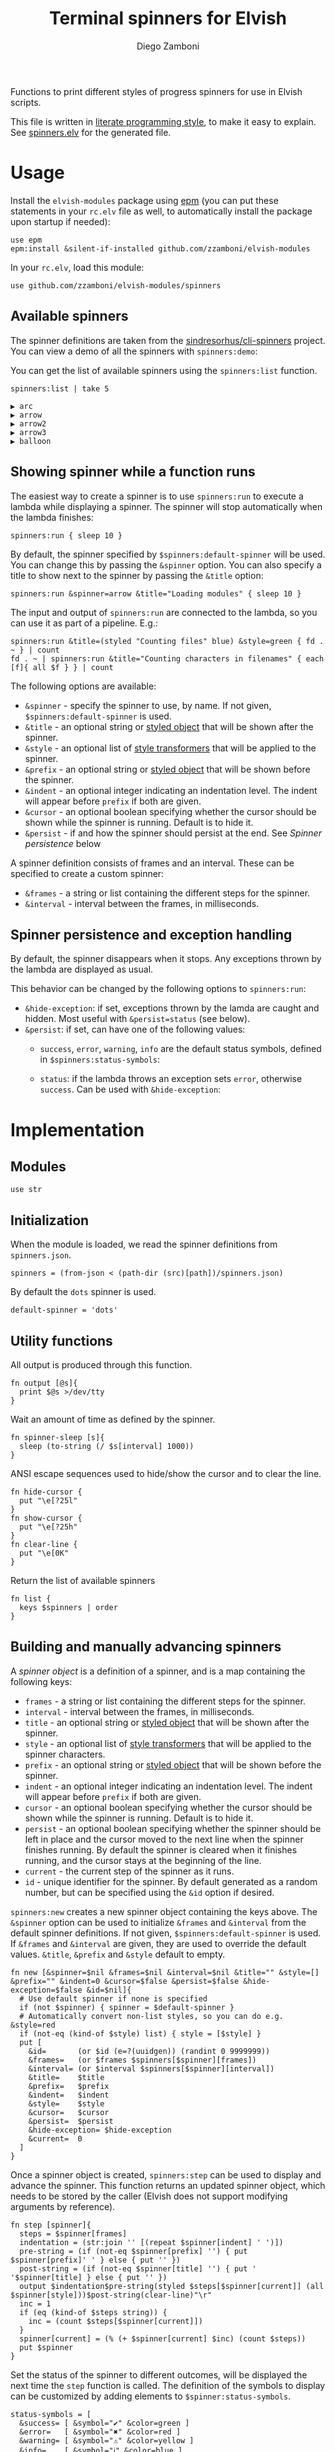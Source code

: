 #+title: Terminal spinners for Elvish
#+author: Diego Zamboni
#+email: diego@zzamboni.org

#+name: module-summary
Functions to print different styles of progress spinners for use in Elvish scripts.

This file is written in [[http://www.howardism.org/Technical/Emacs/literate-programming-tutorial.html][literate programming style]], to make it easy to explain. See [[file:spinners.elv][spinners.elv]] for the generated file.

* Table of Contents                                          :TOC_3:noexport:
- [[#usage][Usage]]
  - [[#available-spinners][Available spinners]]
  - [[#showing-spinner-while-a-function-runs][Showing spinner while a function runs]]
  - [[#spinner-persistence-and-exception-handling][Spinner persistence and exception handling]]
- [[#implementation][Implementation]]
  - [[#modules][Modules]]
  - [[#initialization][Initialization]]
  - [[#utility-functions][Utility functions]]
  - [[#building-and-manually-advancing-spinners][Building and manually advancing spinners]]
  - [[#running-a-function-with-a-spinner][Running a function with a spinner]]
  - [[#demo-mode][Demo mode]]
  - [[#spinner-definitions][Spinner definitions]]

* Usage

Install the =elvish-modules= package using [[https://elvish.io/ref/epm.html][epm]] (you can put these statements in your =rc.elv= file as well, to automatically install the package upon startup if needed):

#+begin_src elvish
  use epm
  epm:install &silent-if-installed github.com/zzamboni/elvish-modules
#+end_src

In your =rc.elv=, load this module:

#+begin_src elvish
  use github.com/zzamboni/elvish-modules/spinners
#+end_src

** Available spinners

The spinner definitions are taken from the [[https://github.com/sindresorhus/cli-spinners/][sindresorhus/cli-spinners]] project. You can view a demo of all the spinners with =spinners:demo=:

[[file:images/spinners-demo.gif]]

You can get the list of available spinners using the =spinners:list= function.

#+begin_src elvish :use github.com/zzamboni/elvish-modules/spinners :exports both
spinners:list | take 5
#+end_src

#+RESULTS:
: ▶ arc
: ▶ arrow
: ▶ arrow2
: ▶ arrow3
: ▶ balloon

** Showing spinner while a function runs

The easiest way to create a spinner is to use =spinners:run= to execute a lambda while displaying a spinner. The spinner will stop automatically when the lambda finishes:

#+begin_src elvish
  spinners:run { sleep 10 }
#+end_src

By default, the spinner specified by =$spinners:default-spinner= will be used. You can change this by passing the =&spinner= option. You can also specify a title to show next to the spinner by passing the =&title= option:

#+begin_src elvish
  spinners:run &spinner=arrow &title="Loading modules" { sleep 10 }
#+end_src

The input and output of =spinners:run= are connected to the lambda, so you can use it as part of a pipeline. E.g.:

#+begin_src elvish
  spinners:run &title=(styled "Counting files" blue) &style=green { fd . ~ } | count
  fd . ~ | spinners:run &title="Counting characters in filenames" { each [f]{ all $f } } | count
#+end_src

The following options are available:

- =&spinner= - specify the spinner to use, by name. If not given, =$spinners:default-spinner= is used.
- =&title= - an optional string or [[https://elv.sh/ref/builtin.html#styled][styled object]] that will be shown after the spinner.
- =&style= - an optional list of [[https://elv.sh/ref/builtin.html#styled][style transformers]] that will be applied to the spinner.
- =&prefix= - an optional string or  [[https://elv.sh/ref/builtin.html#styled][styled object]] that will be shown before the spinner.
- =&indent= - an optional integer indicating an indentation level. The indent will appear before =prefix= if both are given.
- =&cursor= - an optional boolean specifying whether the cursor should be shown while the spinner is running. Default is to hide it.
- =&persist= - if and how the spinner should persist at the end. See /Spinner persistence/ below

A spinner definition consists of frames and an interval. These can be specified to create a custom spinner:
- =&frames= - a string or list containing the different steps for the spinner.
- =&interval= - interval between the frames, in milliseconds.

** Spinner persistence and exception handling

By default, the spinner disappears when it stops. Any exceptions thrown by the lambda are displayed as usual.

This behavior can be changed by the following options to =spinners:run=:

- =&hide-exception=: if set, exceptions thrown by the lamda are caught and hidden. Most useful with =&persist=status= (see below).
- =&persist=: if set, can have one of the following values:
  - =success=, =error=, =warning=, =info= are the default status symbols, defined in =$spinners:status-symbols=:

    [[file:images/spinners-persist-symbols.jpg]]

  - =status=: if the lambda throws an exception sets =error=, otherwise =success=. Can be used with =&hide-exception=:

    [[file:images/spinners-persist-status.jpg]]

* Implementation
:PROPERTIES:
:header-args:elvish: :tangle (concat (file-name-sans-extension (buffer-file-name)) ".elv")
:header-args: :mkdirp yes :comments no
:END:

** Modules

#+begin_src elvish
  use str
#+end_src

** Initialization

When the module is loaded, we read the spinner definitions from =spinners.json=.

#+begin_src elvish
  spinners = (from-json < (path-dir (src)[path])/spinners.json)
#+end_src

By default the =dots= spinner is used.

#+begin_src elvish
  default-spinner = 'dots'
#+end_src

** Utility functions

All output is produced through this function.

#+begin_src elvish
  fn output [@s]{
    print $@s >/dev/tty
  }
#+end_src

Wait an amount of time as defined by the spinner.

#+begin_src elvish
  fn spinner-sleep [s]{
    sleep (to-string (/ $s[interval] 1000))
  }
#+end_src

ANSI escape sequences used to hide/show the cursor and to clear the line.

#+begin_src elvish
  fn hide-cursor {
    put "\e[?25l"
  }
  fn show-cursor {
    put "\e[?25h"
  }
  fn clear-line {
    put "\e[0K"
  }
#+end_src

Return the list of available spinners

#+begin_src elvish
  fn list {
    keys $spinners | order
  }
#+end_src
** Building and manually advancing spinners

A /spinner object/ is a definition of a spinner, and is a map containing the following keys:

- =frames= - a string or list containing the different steps for the spinner.
- =interval= - interval between the frames, in milliseconds.
- =title= - an optional string or [[https://elv.sh/ref/builtin.html#styled][styled object]] that will be shown after the spinner.
- =style= - an optional list of [[https://elv.sh/ref/builtin.html#styled][style transformers]] that will be applied to the spinner characters.
- =prefix= - an optional string or  [[https://elv.sh/ref/builtin.html#styled][styled object]] that will be shown before the spinner.
- =indent= - an optional integer indicating an indentation level. The indent will appear before =prefix= if both are given.
- =cursor= - an optional boolean specifying whether the cursor should be shown while the spinner is running. Default is to hide it.
- =persist= - an optional boolean specifying whether the spinner should be left in place and the cursor moved to the next line when the spinner finishes running. By default the spinner is cleared when it finishes running, and the cursor stays at the beginning of the line.
- =current= - the current step of the spinner as it runs.
- =id= - unique identifier for the spinner. By default generated as a random number, but can be specified using the =&id= option if desired.

=spinners:new= creates a new spinner object containing the keys above. The =&spinner= option can be used to initialize =&frames= and =&interval= from the default spinner definitions. If not given, =$spinners:default-spinner= is used. If =&frames= and =&interval= are given, they are used to override the default values. =&title=, =&prefix= and =&style= default to empty.

#+begin_src elvish
  fn new [&spinner=$nil &frames=$nil &interval=$nil &title="" &style=[] &prefix="" &indent=0 &cursor=$false &persist=$false &hide-exception=$false &id=$nil]{
    # Use default spinner if none is specified
    if (not $spinner) { spinner = $default-spinner }
    # Automatically convert non-list styles, so you can do e.g. &style=red
    if (not-eq (kind-of $style) list) { style = [$style] }
    put [
      &id=       (or $id (e=?(uuidgen)) (randint 0 9999999))
      &frames=   (or $frames $spinners[$spinner][frames])
      &interval= (or $interval $spinners[$spinner][interval])
      &title=    $title
      &prefix=   $prefix
      &indent=   $indent
      &style=    $style
      &cursor=   $cursor
      &persist=  $persist
      &hide-exception= $hide-exception
      &current=  0
    ]
  }
#+end_src

Once a spinner object is created, =spinners:step= can be used to display and advance the spinner. This function returns an updated spinner object, which needs to be stored by the caller (Elvish does not support modifying arguments by reference).

#+begin_src elvish
  fn step [spinner]{
    steps = $spinner[frames]
    indentation = (str:join '' [(repeat $spinner[indent] ' ')])
    pre-string = (if (not-eq $spinner[prefix] '') { put $spinner[prefix]' ' } else { put '' })
    post-string = (if (not-eq $spinner[title] '') { put ' '$spinner[title] } else { put '' })
    output $indentation$pre-string(styled $steps[$spinner[current]] (all $spinner[style]))$post-string(clear-line)"\r"
    inc = 1
    if (eq (kind-of $steps string)) {
      inc = (count $steps[$spinner[current]])
    }
    spinner[current] = (% (+ $spinner[current] $inc) (count $steps))
    put $spinner
  }
#+end_src

Set the status of the spinner to different outcomes, will be displayed the next time the =step= function is called. The definition of the symbols to display can be customized by adding elements to =$spinner:status-symbols=.

#+begin_src elvish
  status-symbols = [
    &success= [ &symbol="✔" &color=green ]
    &error=   [ &symbol="✖" &color=red ]
    &warning= [ &symbol="⚠" &color=yellow ]
    &info=    [ &symbol="ℹ" &color=blue ]
  ]

  fn set-status [spinner status]{
    spinner[frames] = [ $status-symbols[$status][symbol] ]
    spinner[style] = [ $status-symbols[$status][color] ]
    spinner[current] = 0
    put $spinner
  }
#+end_src

** Running a function with a spinner

Simplest point of entry for displaying a spinner while a function is running. Takes a lambda as the only mandatory argument. A spinner will be automatically created and displayed until the lambda finishes. It takes the same options as =spinners:new=, which can be used to specify the details of the spinner to use.

#+begin_src elvish
  fn run [&spinner=$nil &frames=$nil &interval=$nil &title="" &style=[] &prefix="" &indent=0 &cursor=$false &persist=$false &hide-exception=$false f]{
    s = (new &spinner=$spinner &frames=$frames &interval=$interval &title=$title &style=$style &prefix=$prefix &indent=$indent &cursor=$cursor &persist=$persist &hide-exception=$hide-exception)
    stop = $false
    status = $nil
    run-parallel {
      if (not $s[cursor]) { output (hide-cursor) }
      while (not $stop) {
        s = (step $s)
        spinner-sleep $s
      }
      if $persist {
        if (eq $persist status) {
          if $status {
            s = (set-status $s success)
          } else {
            s = (set-status $s error)
          }
        } elif (eq (kind-of $persist) string) {
          s = (set-status $s $persist)
        }
        s = (step $s)
        output "\n"
      } else {
        output (clear-line)
      }
      if (not $s[cursor]) { output (show-cursor) }
      if (and (not $status) (not $hide-exception)) {
        show $status
      }
    } {
      try {
        $f
      } except e {
        status = $e
      } else {
        status = $ok
      } finally {
        stop = $true
      }
    }
  }
#+end_src

** Demo mode

Produce all the spinners in sequence.

#+begin_src elvish
  fn demo [&time=2 &style=blue]{
    list | each [s]{
      run &spinner=$s &title=$s &style=$style { sleep $time }
    }
  }
#+end_src
** Spinner definitions

The spinner definitions are taken from the [[https://github.com/sindresorhus/cli-spinners/][sindresorhus/cli-spinners]] project, released under the following license:

#+begin_example
MIT License

Copyright (c) Sindre Sorhus <sindresorhus@gmail.com> (https://sindresorhus.com)

Permission is hereby granted, free of charge, to any person obtaining
a copy of this software and associated documentation files (the
"Software"), to deal in the Software without restriction, including
without limitation the rights to use, copy, modify, merge, publish,
distribute, sublicense, and/or sell copies of the Software, and to
permit persons to whom the Software is furnished to do so, subject to
the following conditions:

The above copyright notice and this permission notice shall be
included in all copies or substantial portions of the Software.

THE SOFTWARE IS PROVIDED "AS IS", WITHOUT WARRANTY OF ANY KIND,
EXPRESS OR IMPLIED, INCLUDING BUT NOT LIMITED TO THE WARRANTIES OF
MERCHANTABILITY, FITNESS FOR A PARTICULAR PURPOSE AND
NONINFRINGEMENT. IN NO EVENT SHALL THE AUTHORS OR COPYRIGHT HOLDERS BE
LIABLE FOR ANY CLAIM, DAMAGES OR OTHER LIABILITY, WHETHER IN AN ACTION
OF CONTRACT, TORT OR OTHERWISE, ARISING FROM, OUT OF OR IN CONNECTION
WITH THE SOFTWARE OR THE USE OR OTHER DEALINGS IN THE SOFTWARE.
#+end_example

#+begin_src javascript :tangle spinners.json
  {
    "dots": {
      "interval": 80,
      "frames": [
        "⠋",
        "⠙",
        "⠹",
        "⠸",
        "⠼",
        "⠴",
        "⠦",
        "⠧",
        "⠇",
        "⠏"
      ]
    },
    "dots2": {
      "interval": 80,
      "frames": [
        "⣾",
        "⣽",
        "⣻",
        "⢿",
        "⡿",
        "⣟",
        "⣯",
        "⣷"
      ]
    },
    "dots3": {
      "interval": 80,
      "frames": [
        "⠋",
        "⠙",
        "⠚",
        "⠞",
        "⠖",
        "⠦",
        "⠴",
        "⠲",
        "⠳",
        "⠓"
      ]
    },
    "dots4": {
      "interval": 80,
      "frames": [
        "⠄",
        "⠆",
        "⠇",
        "⠋",
        "⠙",
        "⠸",
        "⠰",
        "⠠",
        "⠰",
        "⠸",
        "⠙",
        "⠋",
        "⠇",
        "⠆"
      ]
    },
    "dots5": {
      "interval": 80,
      "frames": [
        "⠋",
        "⠙",
        "⠚",
        "⠒",
        "⠂",
        "⠂",
        "⠒",
        "⠲",
        "⠴",
        "⠦",
        "⠖",
        "⠒",
        "⠐",
        "⠐",
        "⠒",
        "⠓",
        "⠋"
      ]
    },
    "dots6": {
      "interval": 80,
      "frames": [
        "⠁",
        "⠉",
        "⠙",
        "⠚",
        "⠒",
        "⠂",
        "⠂",
        "⠒",
        "⠲",
        "⠴",
        "⠤",
        "⠄",
        "⠄",
        "⠤",
        "⠴",
        "⠲",
        "⠒",
        "⠂",
        "⠂",
        "⠒",
        "⠚",
        "⠙",
        "⠉",
        "⠁"
      ]
    },
    "dots7": {
      "interval": 80,
      "frames": [
        "⠈",
        "⠉",
        "⠋",
        "⠓",
        "⠒",
        "⠐",
        "⠐",
        "⠒",
        "⠖",
        "⠦",
        "⠤",
        "⠠",
        "⠠",
        "⠤",
        "⠦",
        "⠖",
        "⠒",
        "⠐",
        "⠐",
        "⠒",
        "⠓",
        "⠋",
        "⠉",
        "⠈"
      ]
    },
    "dots8": {
      "interval": 80,
      "frames": [
        "⠁",
        "⠁",
        "⠉",
        "⠙",
        "⠚",
        "⠒",
        "⠂",
        "⠂",
        "⠒",
        "⠲",
        "⠴",
        "⠤",
        "⠄",
        "⠄",
        "⠤",
        "⠠",
        "⠠",
        "⠤",
        "⠦",
        "⠖",
        "⠒",
        "⠐",
        "⠐",
        "⠒",
        "⠓",
        "⠋",
        "⠉",
        "⠈",
        "⠈"
      ]
    },
    "dots9": {
      "interval": 80,
      "frames": [
        "⢹",
        "⢺",
        "⢼",
        "⣸",
        "⣇",
        "⡧",
        "⡗",
        "⡏"
      ]
    },
    "dots10": {
      "interval": 80,
      "frames": [
        "⢄",
        "⢂",
        "⢁",
        "⡁",
        "⡈",
        "⡐",
        "⡠"
      ]
    },
    "dots11": {
      "interval": 100,
      "frames": [
        "⠁",
        "⠂",
        "⠄",
        "⡀",
        "⢀",
        "⠠",
        "⠐",
        "⠈"
      ]
    },
    "dots12": {
      "interval": 80,
      "frames": [
        "⢀⠀",
        "⡀⠀",
        "⠄⠀",
        "⢂⠀",
        "⡂⠀",
        "⠅⠀",
        "⢃⠀",
        "⡃⠀",
        "⠍⠀",
        "⢋⠀",
        "⡋⠀",
        "⠍⠁",
        "⢋⠁",
        "⡋⠁",
        "⠍⠉",
        "⠋⠉",
        "⠋⠉",
        "⠉⠙",
        "⠉⠙",
        "⠉⠩",
        "⠈⢙",
        "⠈⡙",
        "⢈⠩",
        "⡀⢙",
        "⠄⡙",
        "⢂⠩",
        "⡂⢘",
        "⠅⡘",
        "⢃⠨",
        "⡃⢐",
        "⠍⡐",
        "⢋⠠",
        "⡋⢀",
        "⠍⡁",
        "⢋⠁",
        "⡋⠁",
        "⠍⠉",
        "⠋⠉",
        "⠋⠉",
        "⠉⠙",
        "⠉⠙",
        "⠉⠩",
        "⠈⢙",
        "⠈⡙",
        "⠈⠩",
        "⠀⢙",
        "⠀⡙",
        "⠀⠩",
        "⠀⢘",
        "⠀⡘",
        "⠀⠨",
        "⠀⢐",
        "⠀⡐",
        "⠀⠠",
        "⠀⢀",
        "⠀⡀"
      ]
    },
    "dots8Bit": {
      "interval": 80,
      "frames": [
        "⠀",
        "⠁",
        "⠂",
        "⠃",
        "⠄",
        "⠅",
        "⠆",
        "⠇",
        "⡀",
        "⡁",
        "⡂",
        "⡃",
        "⡄",
        "⡅",
        "⡆",
        "⡇",
        "⠈",
        "⠉",
        "⠊",
        "⠋",
        "⠌",
        "⠍",
        "⠎",
        "⠏",
        "⡈",
        "⡉",
        "⡊",
        "⡋",
        "⡌",
        "⡍",
        "⡎",
        "⡏",
        "⠐",
        "⠑",
        "⠒",
        "⠓",
        "⠔",
        "⠕",
        "⠖",
        "⠗",
        "⡐",
        "⡑",
        "⡒",
        "⡓",
        "⡔",
        "⡕",
        "⡖",
        "⡗",
        "⠘",
        "⠙",
        "⠚",
        "⠛",
        "⠜",
        "⠝",
        "⠞",
        "⠟",
        "⡘",
        "⡙",
        "⡚",
        "⡛",
        "⡜",
        "⡝",
        "⡞",
        "⡟",
        "⠠",
        "⠡",
        "⠢",
        "⠣",
        "⠤",
        "⠥",
        "⠦",
        "⠧",
        "⡠",
        "⡡",
        "⡢",
        "⡣",
        "⡤",
        "⡥",
        "⡦",
        "⡧",
        "⠨",
        "⠩",
        "⠪",
        "⠫",
        "⠬",
        "⠭",
        "⠮",
        "⠯",
        "⡨",
        "⡩",
        "⡪",
        "⡫",
        "⡬",
        "⡭",
        "⡮",
        "⡯",
        "⠰",
        "⠱",
        "⠲",
        "⠳",
        "⠴",
        "⠵",
        "⠶",
        "⠷",
        "⡰",
        "⡱",
        "⡲",
        "⡳",
        "⡴",
        "⡵",
        "⡶",
        "⡷",
        "⠸",
        "⠹",
        "⠺",
        "⠻",
        "⠼",
        "⠽",
        "⠾",
        "⠿",
        "⡸",
        "⡹",
        "⡺",
        "⡻",
        "⡼",
        "⡽",
        "⡾",
        "⡿",
        "⢀",
        "⢁",
        "⢂",
        "⢃",
        "⢄",
        "⢅",
        "⢆",
        "⢇",
        "⣀",
        "⣁",
        "⣂",
        "⣃",
        "⣄",
        "⣅",
        "⣆",
        "⣇",
        "⢈",
        "⢉",
        "⢊",
        "⢋",
        "⢌",
        "⢍",
        "⢎",
        "⢏",
        "⣈",
        "⣉",
        "⣊",
        "⣋",
        "⣌",
        "⣍",
        "⣎",
        "⣏",
        "⢐",
        "⢑",
        "⢒",
        "⢓",
        "⢔",
        "⢕",
        "⢖",
        "⢗",
        "⣐",
        "⣑",
        "⣒",
        "⣓",
        "⣔",
        "⣕",
        "⣖",
        "⣗",
        "⢘",
        "⢙",
        "⢚",
        "⢛",
        "⢜",
        "⢝",
        "⢞",
        "⢟",
        "⣘",
        "⣙",
        "⣚",
        "⣛",
        "⣜",
        "⣝",
        "⣞",
        "⣟",
        "⢠",
        "⢡",
        "⢢",
        "⢣",
        "⢤",
        "⢥",
        "⢦",
        "⢧",
        "⣠",
        "⣡",
        "⣢",
        "⣣",
        "⣤",
        "⣥",
        "⣦",
        "⣧",
        "⢨",
        "⢩",
        "⢪",
        "⢫",
        "⢬",
        "⢭",
        "⢮",
        "⢯",
        "⣨",
        "⣩",
        "⣪",
        "⣫",
        "⣬",
        "⣭",
        "⣮",
        "⣯",
        "⢰",
        "⢱",
        "⢲",
        "⢳",
        "⢴",
        "⢵",
        "⢶",
        "⢷",
        "⣰",
        "⣱",
        "⣲",
        "⣳",
        "⣴",
        "⣵",
        "⣶",
        "⣷",
        "⢸",
        "⢹",
        "⢺",
        "⢻",
        "⢼",
        "⢽",
        "⢾",
        "⢿",
        "⣸",
        "⣹",
        "⣺",
        "⣻",
        "⣼",
        "⣽",
        "⣾",
        "⣿"
      ]
    },
    "line": {
      "interval": 130,
      "frames": [
        "-",
        "\\",
        "|",
        "/"
      ]
    },
    "line2": {
      "interval": 100,
      "frames": [
        "⠂",
        "-",
        "–",
        "—",
        "–",
        "-"
      ]
    },
    "pipe": {
      "interval": 100,
      "frames": [
        "┤",
        "┘",
        "┴",
        "└",
        "├",
        "┌",
        "┬",
        "┐"
      ]
    },
    "simpleDots": {
      "interval": 400,
      "frames": [
        ".  ",
        ".. ",
        "...",
        "   "
      ]
    },
    "simpleDotsScrolling": {
      "interval": 200,
      "frames": [
        ".  ",
        ".. ",
        "...",
        " ..",
        "  .",
        "   "
      ]
    },
    "star": {
      "interval": 70,
      "frames": [
        "✶",
        "✸",
        "✹",
        "✺",
        "✹",
        "✷"
      ]
    },
    "star2": {
      "interval": 80,
      "frames": [
        "+",
        "x",
        "*"
      ]
    },
    "flip": {
      "interval": 70,
      "frames": [
        "_",
        "_",
        "_",
        "-",
        "`",
        "`",
        "'",
        "´",
        "-",
        "_",
        "_",
        "_"
      ]
    },
    "hamburger": {
      "interval": 100,
      "frames": [
        "☱",
        "☲",
        "☴"
      ]
    },
    "growVertical": {
      "interval": 120,
      "frames": [
        "▁",
        "▃",
        "▄",
        "▅",
        "▆",
        "▇",
        "▆",
        "▅",
        "▄",
        "▃"
      ]
    },
    "growHorizontal": {
      "interval": 120,
      "frames": [
        "▏",
        "▎",
        "▍",
        "▌",
        "▋",
        "▊",
        "▉",
        "▊",
        "▋",
        "▌",
        "▍",
        "▎"
      ]
    },
    "balloon": {
      "interval": 140,
      "frames": [
        " ",
        ".",
        "o",
        "O",
        "@",
        "*",
        " "
      ]
    },
    "balloon2": {
      "interval": 120,
      "frames": [
        ".",
        "o",
        "O",
        "°",
        "O",
        "o",
        "."
      ]
    },
    "noise": {
      "interval": 100,
      "frames": [
        "▓",
        "▒",
        "░"
      ]
    },
    "bounce": {
      "interval": 120,
      "frames": [
        "⠁",
        "⠂",
        "⠄",
        "⠂"
      ]
    },
    "boxBounce": {
      "interval": 120,
      "frames": [
        "▖",
        "▘",
        "▝",
        "▗"
      ]
    },
    "boxBounce2": {
      "interval": 100,
      "frames": [
        "▌",
        "▀",
        "▐",
        "▄"
      ]
    },
    "triangle": {
      "interval": 50,
      "frames": [
        "◢",
        "◣",
        "◤",
        "◥"
      ]
    },
    "arc": {
      "interval": 100,
      "frames": [
        "◜",
        "◠",
        "◝",
        "◞",
        "◡",
        "◟"
      ]
    },
    "circle": {
      "interval": 120,
      "frames": [
        "◡",
        "⊙",
        "◠"
      ]
    },
    "squareCorners": {
      "interval": 180,
      "frames": [
        "◰",
        "◳",
        "◲",
        "◱"
      ]
    },
    "circleQuarters": {
      "interval": 120,
      "frames": [
        "◴",
        "◷",
        "◶",
        "◵"
      ]
    },
    "circleHalves": {
      "interval": 50,
      "frames": [
        "◐",
        "◓",
        "◑",
        "◒"
      ]
    },
    "squish": {
      "interval": 100,
      "frames": [
        "╫",
        "╪"
      ]
    },
    "toggle": {
      "interval": 250,
      "frames": [
        "⊶",
        "⊷"
      ]
    },
    "toggle2": {
      "interval": 80,
      "frames": [
        "▫",
        "▪"
      ]
    },
    "toggle3": {
      "interval": 120,
      "frames": [
        "□",
        "■"
      ]
    },
    "toggle4": {
      "interval": 100,
      "frames": [
        "■",
        "□",
        "▪",
        "▫"
      ]
    },
    "toggle5": {
      "interval": 100,
      "frames": [
        "▮",
        "▯"
      ]
    },
    "toggle6": {
      "interval": 300,
      "frames": [
        "ဝ",
        "၀"
      ]
    },
    "toggle7": {
      "interval": 80,
      "frames": [
        "⦾",
        "⦿"
      ]
    },
    "toggle8": {
      "interval": 100,
      "frames": [
        "◍",
        "◌"
      ]
    },
    "toggle9": {
      "interval": 100,
      "frames": [
        "◉",
        "◎"
      ]
    },
    "toggle10": {
      "interval": 100,
      "frames": [
        "㊂",
        "㊀",
        "㊁"
      ]
    },
    "toggle11": {
      "interval": 50,
      "frames": [
        "⧇",
        "⧆"
      ]
    },
    "toggle12": {
      "interval": 120,
      "frames": [
        "☗",
        "☖"
      ]
    },
    "toggle13": {
      "interval": 80,
      "frames": [
        "=",
        "*",
        "-"
      ]
    },
    "arrow": {
      "interval": 100,
      "frames": [
        "←",
        "↖",
        "↑",
        "↗",
        "→",
        "↘",
        "↓",
        "↙"
      ]
    },
    "arrow2": {
      "interval": 80,
      "frames": [
        "⬆️ ",
        "↗️ ",
        "➡️ ",
        "↘️ ",
        "⬇️ ",
        "↙️ ",
        "⬅️ ",
        "↖️ "
      ]
    },
    "arrow3": {
      "interval": 120,
      "frames": [
        "▹▹▹▹▹",
        "▸▹▹▹▹",
        "▹▸▹▹▹",
        "▹▹▸▹▹",
        "▹▹▹▸▹",
        "▹▹▹▹▸"
      ]
    },
    "bouncingBar": {
      "interval": 80,
      "frames": [
        "[    ]",
        "[=   ]",
        "[==  ]",
        "[=== ]",
        "[ ===]",
        "[  ==]",
        "[   =]",
        "[    ]",
        "[   =]",
        "[  ==]",
        "[ ===]",
        "[====]",
        "[=== ]",
        "[==  ]",
        "[=   ]"
      ]
    },
    "bouncingBall": {
      "interval": 80,
      "frames": [
        "( ●    )",
        "(  ●   )",
        "(   ●  )",
        "(    ● )",
        "(     ●)",
        "(    ● )",
        "(   ●  )",
        "(  ●   )",
        "( ●    )",
        "(●     )"
      ]
    },
    "smiley": {
      "interval": 200,
      "frames": [
        "😄 ",
        "😝 "
      ]
    },
    "monkey": {
      "interval": 300,
      "frames": [
        "🙈 ",
        "🙈 ",
        "🙉 ",
        "🙊 "
      ]
    },
    "hearts": {
      "interval": 100,
      "frames": [
        "💛 ",
        "💙 ",
        "💜 ",
        "💚 ",
        "❤️ "
      ]
    },
    "clock": {
      "interval": 100,
      "frames": [
        "🕛 ",
        "🕐 ",
        "🕑 ",
        "🕒 ",
        "🕓 ",
        "🕔 ",
        "🕕 ",
        "🕖 ",
        "🕗 ",
        "🕘 ",
        "🕙 ",
        "🕚 "
      ]
    },
    "earth": {
      "interval": 180,
      "frames": [
        "🌍 ",
        "🌎 ",
        "🌏 "
      ]
    },
    "material": {
      "interval": 17,
      "frames": [
        "█▁▁▁▁▁▁▁▁▁▁▁▁▁▁▁▁▁▁▁",
        "██▁▁▁▁▁▁▁▁▁▁▁▁▁▁▁▁▁▁",
        "███▁▁▁▁▁▁▁▁▁▁▁▁▁▁▁▁▁",
        "████▁▁▁▁▁▁▁▁▁▁▁▁▁▁▁▁",
        "██████▁▁▁▁▁▁▁▁▁▁▁▁▁▁",
        "██████▁▁▁▁▁▁▁▁▁▁▁▁▁▁",
        "███████▁▁▁▁▁▁▁▁▁▁▁▁▁",
        "████████▁▁▁▁▁▁▁▁▁▁▁▁",
        "█████████▁▁▁▁▁▁▁▁▁▁▁",
        "█████████▁▁▁▁▁▁▁▁▁▁▁",
        "██████████▁▁▁▁▁▁▁▁▁▁",
        "███████████▁▁▁▁▁▁▁▁▁",
        "█████████████▁▁▁▁▁▁▁",
        "██████████████▁▁▁▁▁▁",
        "██████████████▁▁▁▁▁▁",
        "▁██████████████▁▁▁▁▁",
        "▁██████████████▁▁▁▁▁",
        "▁██████████████▁▁▁▁▁",
        "▁▁██████████████▁▁▁▁",
        "▁▁▁██████████████▁▁▁",
        "▁▁▁▁█████████████▁▁▁",
        "▁▁▁▁██████████████▁▁",
        "▁▁▁▁██████████████▁▁",
        "▁▁▁▁▁██████████████▁",
        "▁▁▁▁▁██████████████▁",
        "▁▁▁▁▁██████████████▁",
        "▁▁▁▁▁▁██████████████",
        "▁▁▁▁▁▁██████████████",
        "▁▁▁▁▁▁▁█████████████",
        "▁▁▁▁▁▁▁█████████████",
        "▁▁▁▁▁▁▁▁████████████",
        "▁▁▁▁▁▁▁▁████████████",
        "▁▁▁▁▁▁▁▁▁███████████",
        "▁▁▁▁▁▁▁▁▁███████████",
        "▁▁▁▁▁▁▁▁▁▁██████████",
        "▁▁▁▁▁▁▁▁▁▁██████████",
        "▁▁▁▁▁▁▁▁▁▁▁▁████████",
        "▁▁▁▁▁▁▁▁▁▁▁▁▁███████",
        "▁▁▁▁▁▁▁▁▁▁▁▁▁▁██████",
        "▁▁▁▁▁▁▁▁▁▁▁▁▁▁▁█████",
        "▁▁▁▁▁▁▁▁▁▁▁▁▁▁▁█████",
        "█▁▁▁▁▁▁▁▁▁▁▁▁▁▁▁████",
        "██▁▁▁▁▁▁▁▁▁▁▁▁▁▁▁███",
        "██▁▁▁▁▁▁▁▁▁▁▁▁▁▁▁███",
        "███▁▁▁▁▁▁▁▁▁▁▁▁▁▁███",
        "████▁▁▁▁▁▁▁▁▁▁▁▁▁▁██",
        "█████▁▁▁▁▁▁▁▁▁▁▁▁▁▁█",
        "█████▁▁▁▁▁▁▁▁▁▁▁▁▁▁█",
        "██████▁▁▁▁▁▁▁▁▁▁▁▁▁█",
        "████████▁▁▁▁▁▁▁▁▁▁▁▁",
        "█████████▁▁▁▁▁▁▁▁▁▁▁",
        "█████████▁▁▁▁▁▁▁▁▁▁▁",
        "█████████▁▁▁▁▁▁▁▁▁▁▁",
        "█████████▁▁▁▁▁▁▁▁▁▁▁",
        "███████████▁▁▁▁▁▁▁▁▁",
        "████████████▁▁▁▁▁▁▁▁",
        "████████████▁▁▁▁▁▁▁▁",
        "██████████████▁▁▁▁▁▁",
        "██████████████▁▁▁▁▁▁",
        "▁██████████████▁▁▁▁▁",
        "▁██████████████▁▁▁▁▁",
        "▁▁▁█████████████▁▁▁▁",
        "▁▁▁▁▁████████████▁▁▁",
        "▁▁▁▁▁████████████▁▁▁",
        "▁▁▁▁▁▁███████████▁▁▁",
        "▁▁▁▁▁▁▁▁█████████▁▁▁",
        "▁▁▁▁▁▁▁▁█████████▁▁▁",
        "▁▁▁▁▁▁▁▁▁█████████▁▁",
        "▁▁▁▁▁▁▁▁▁█████████▁▁",
        "▁▁▁▁▁▁▁▁▁▁█████████▁",
        "▁▁▁▁▁▁▁▁▁▁▁████████▁",
        "▁▁▁▁▁▁▁▁▁▁▁████████▁",
        "▁▁▁▁▁▁▁▁▁▁▁▁███████▁",
        "▁▁▁▁▁▁▁▁▁▁▁▁███████▁",
        "▁▁▁▁▁▁▁▁▁▁▁▁▁███████",
        "▁▁▁▁▁▁▁▁▁▁▁▁▁███████",
        "▁▁▁▁▁▁▁▁▁▁▁▁▁▁▁█████",
        "▁▁▁▁▁▁▁▁▁▁▁▁▁▁▁▁████",
        "▁▁▁▁▁▁▁▁▁▁▁▁▁▁▁▁████",
        "▁▁▁▁▁▁▁▁▁▁▁▁▁▁▁▁████",
        "▁▁▁▁▁▁▁▁▁▁▁▁▁▁▁▁▁███",
        "▁▁▁▁▁▁▁▁▁▁▁▁▁▁▁▁▁███",
        "▁▁▁▁▁▁▁▁▁▁▁▁▁▁▁▁▁▁██",
        "▁▁▁▁▁▁▁▁▁▁▁▁▁▁▁▁▁▁██",
        "▁▁▁▁▁▁▁▁▁▁▁▁▁▁▁▁▁▁██",
        "▁▁▁▁▁▁▁▁▁▁▁▁▁▁▁▁▁▁▁█",
        "▁▁▁▁▁▁▁▁▁▁▁▁▁▁▁▁▁▁▁█",
        "▁▁▁▁▁▁▁▁▁▁▁▁▁▁▁▁▁▁▁█",
        "▁▁▁▁▁▁▁▁▁▁▁▁▁▁▁▁▁▁▁▁",
        "▁▁▁▁▁▁▁▁▁▁▁▁▁▁▁▁▁▁▁▁",
        "▁▁▁▁▁▁▁▁▁▁▁▁▁▁▁▁▁▁▁▁",
        "▁▁▁▁▁▁▁▁▁▁▁▁▁▁▁▁▁▁▁▁"
      ]
    },
    "moon": {
      "interval": 80,
      "frames": [
        "🌑 ",
        "🌒 ",
        "🌓 ",
        "🌔 ",
        "🌕 ",
        "🌖 ",
        "🌗 ",
        "🌘 "
      ]
    },
    "runner": {
      "interval": 140,
      "frames": [
        "🚶 ",
        "🏃 "
      ]
    },
    "pong": {
      "interval": 80,
      "frames": [
        "▐⠂       ▌",
        "▐⠈       ▌",
        "▐ ⠂      ▌",
        "▐ ⠠      ▌",
        "▐  ⡀     ▌",
        "▐  ⠠     ▌",
        "▐   ⠂    ▌",
        "▐   ⠈    ▌",
        "▐    ⠂   ▌",
        "▐    ⠠   ▌",
        "▐     ⡀  ▌",
        "▐     ⠠  ▌",
        "▐      ⠂ ▌",
        "▐      ⠈ ▌",
        "▐       ⠂▌",
        "▐       ⠠▌",
        "▐       ⡀▌",
        "▐      ⠠ ▌",
        "▐      ⠂ ▌",
        "▐     ⠈  ▌",
        "▐     ⠂  ▌",
        "▐    ⠠   ▌",
        "▐    ⡀   ▌",
        "▐   ⠠    ▌",
        "▐   ⠂    ▌",
        "▐  ⠈     ▌",
        "▐  ⠂     ▌",
        "▐ ⠠      ▌",
        "▐ ⡀      ▌",
        "▐⠠       ▌"
      ]
    },
    "shark": {
      "interval": 120,
      "frames": [
        "▐|\\____________▌",
        "▐_|\\___________▌",
        "▐__|\\__________▌",
        "▐___|\\_________▌",
        "▐____|\\________▌",
        "▐_____|\\_______▌",
        "▐______|\\______▌",
        "▐_______|\\_____▌",
        "▐________|\\____▌",
        "▐_________|\\___▌",
        "▐__________|\\__▌",
        "▐___________|\\_▌",
        "▐____________|\\▌",
        "▐____________/|▌",
        "▐___________/|_▌",
        "▐__________/|__▌",
        "▐_________/|___▌",
        "▐________/|____▌",
        "▐_______/|_____▌",
        "▐______/|______▌",
        "▐_____/|_______▌",
        "▐____/|________▌",
        "▐___/|_________▌",
        "▐__/|__________▌",
        "▐_/|___________▌",
        "▐/|____________▌"
      ]
    },
    "dqpb": {
      "interval": 100,
      "frames": [
        "d",
        "q",
        "p",
        "b"
      ]
    },
    "weather": {
      "interval": 100,
      "frames": [
        "☀️ ",
        "☀️ ",
        "☀️ ",
        "🌤 ",
        "⛅️ ",
        "🌥 ",
        "☁️ ",
        "🌧 ",
        "🌨 ",
        "🌧 ",
        "🌨 ",
        "🌧 ",
        "🌨 ",
        "⛈ ",
        "🌨 ",
        "🌧 ",
        "🌨 ",
        "☁️ ",
        "🌥 ",
        "⛅️ ",
        "🌤 ",
        "☀️ ",
        "☀️ "
      ]
    },
    "christmas": {
      "interval": 400,
      "frames": [
        "🌲",
        "🎄"
      ]
    },
    "grenade": {
      "interval": 80,
      "frames": [
        "،   ",
        "′   ",
        " ´ ",
        " ‾ ",
        "  ⸌",
        "  ⸊",
        "  |",
        "  ⁎",
        "  ⁕",
        " ෴ ",
        "  ⁓",
        "   ",
        "   ",
        "   "
      ]
    },
    "point": {
      "interval": 125,
      "frames": [
        "∙∙∙",
        "●∙∙",
        "∙●∙",
        "∙∙●",
        "∙∙∙"
      ]
    },
    "layer": {
      "interval": 150,
      "frames": [
        "-",
        "=",
        "≡"
      ]
    },
    "betaWave": {
      "interval": 80,
      "frames": [
        "ρββββββ",
        "βρβββββ",
        "ββρββββ",
        "βββρβββ",
        "ββββρββ",
        "βββββρβ",
        "ββββββρ"
      ]
    }
  }
#+end_src
